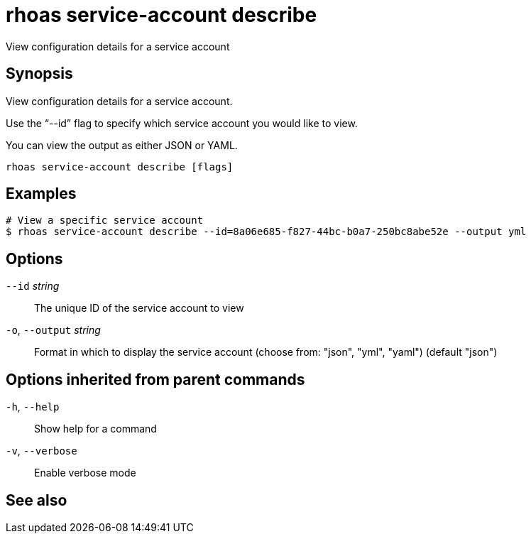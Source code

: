 ifdef::env-github,env-browser[:context: cmd]
[id='ref-rhoas-service-account-describe_{context}']
= rhoas service-account describe

[role="_abstract"]
View configuration details for a service account

[discrete]
== Synopsis

View configuration details for a service account.

Use the “--id” flag to specify which service account you would like to view.

You can view the output as either JSON or YAML.


....
rhoas service-account describe [flags]
....

[discrete]
== Examples

....
# View a specific service account
$ rhoas service-account describe --id=8a06e685-f827-44bc-b0a7-250bc8abe52e --output yml

....

[discrete]
== Options

      `--id` _string_::         The unique ID of the service account to view
  `-o`, `--output` _string_::   Format in which to display the service account (choose from: "json", "yml", "yaml") (default "json")

[discrete]
== Options inherited from parent commands

  `-h`, `--help`::      Show help for a command
  `-v`, `--verbose`::   Enable verbose mode

[discrete]
== See also


ifdef::env-github,env-browser[]
* link:rhoas_service-account.adoc#rhoas-service-account[rhoas service-account]	 - Create, list, describe, delete, and update service accounts
endif::[]
ifdef::pantheonenv[]
* link:{path}#ref-rhoas-service-account_{context}[rhoas service-account]	 - Create, list, describe, delete, and update service accounts
endif::[]

